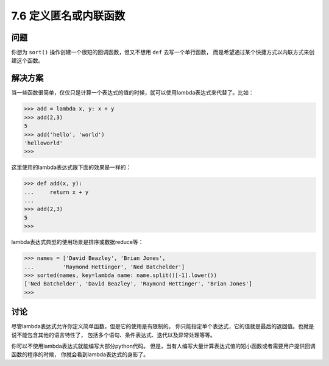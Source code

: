 ============================
7.6 定义匿名或内联函数
============================

----------
问题
----------
你想为 ``sort()`` 操作创建一个很短的回调函数，但又不想用 ``def`` 去写一个单行函数，
而是希望通过某个快捷方式以内联方式来创建这个函数。

----------
解决方案
----------
当一些函数很简单，仅仅只是计算一个表达式的值的时候，就可以使用lambda表达式来代替了。比如：

.. code-block:: python

    >>> add = lambda x, y: x + y
    >>> add(2,3)
    5
    >>> add('hello', 'world')
    'helloworld'
    >>>

这里使用的lambda表达式跟下面的效果是一样的：

.. code-block:: python

    >>> def add(x, y):
    ...     return x + y
    ...
    >>> add(2,3)
    5
    >>>
lambda表达式典型的使用场景是排序或数据reduce等：

.. code-block:: python

    >>> names = ['David Beazley', 'Brian Jones',
    ...         'Raymond Hettinger', 'Ned Batchelder']
    >>> sorted(names, key=lambda name: name.split()[-1].lower())
    ['Ned Batchelder', 'David Beazley', 'Raymond Hettinger', 'Brian Jones']
    >>>

----------
讨论
----------
尽管lambda表达式允许你定义简单函数，但是它的使用是有限制的。
你只能指定单个表达式，它的值就是最后的返回值。也就是说不能包含其他的语言特性了，
包括多个语句、条件表达式、迭代以及异常处理等等。

你可以不使用lambda表达式就能编写大部分python代码。
但是，当有人编写大量计算表达式值的短小函数或者需要用户提供回调函数的程序的时候，
你就会看到lambda表达式的身影了。
